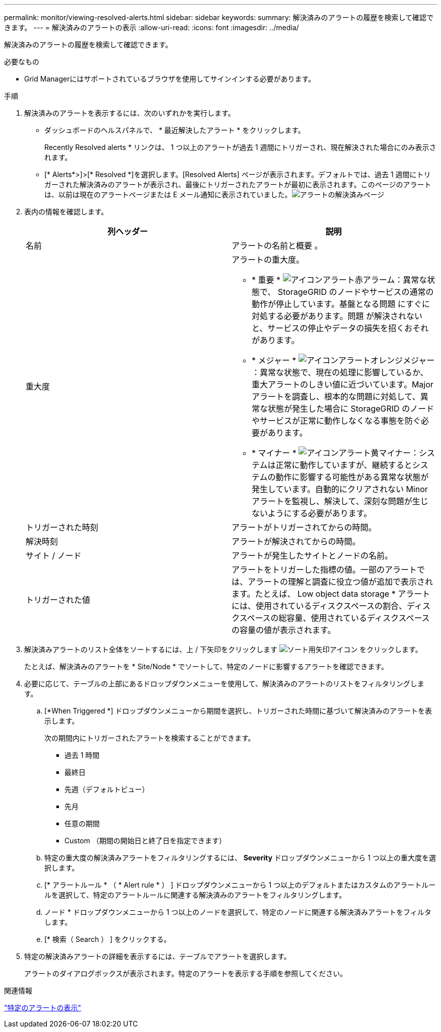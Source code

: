 ---
permalink: monitor/viewing-resolved-alerts.html 
sidebar: sidebar 
keywords:  
summary: 解決済みのアラートの履歴を検索して確認できます。 
---
= 解決済みのアラートの表示
:allow-uri-read: 
:icons: font
:imagesdir: ../media/


[role="lead"]
解決済みのアラートの履歴を検索して確認できます。

.必要なもの
* Grid Managerにはサポートされているブラウザを使用してサインインする必要があります。


.手順
. 解決済みのアラートを表示するには、次のいずれかを実行します。
+
** ダッシュボードのヘルスパネルで、 * 最近解決したアラート * をクリックします。
+
Recently Resolved alerts * リンクは、 1 つ以上のアラートが過去 1 週間にトリガーされ、現在解決された場合にのみ表示されます。

** [* Alerts*>]>[* Resolved *]を選択します。[Resolved Alerts] ページが表示されます。デフォルトでは、過去 1 週間にトリガーされた解決済みのアラートが表示され、最後にトリガーされたアラートが最初に表示されます。このページのアラートは、以前は現在のアラートページまたは E メール通知に表示されていました。image:../media/alerts_resolved_page.png["アラートの解決済みページ"]


. 表内の情報を確認します。
+
|===
| 列ヘッダー | 説明 


 a| 
名前
 a| 
アラートの名前と概要 。



 a| 
重大度
 a| 
アラートの重大度。

** * 重要 * image:../media/icon_alert_red_critical.png["アイコンアラート赤アラーム"]：異常な状態で、 StorageGRID のノードやサービスの通常の動作が停止しています。基盤となる問題 にすぐに対処する必要があります。問題 が解決されないと、サービスの停止やデータの損失を招くおそれがあります。
** * メジャー * image:../media/icon_alert_orange_major.png["アイコンアラートオレンジメジャー"]：異常な状態で、現在の処理に影響しているか、重大アラートのしきい値に近づいています。Major アラートを調査し、根本的な問題に対処して、異常な状態が発生した場合に StorageGRID のノードやサービスが正常に動作しなくなる事態を防ぐ必要があります。
** * マイナー * image:../media/icon_alert_yellow_miinor.png["アイコンアラート黄マイナー"]：システムは正常に動作していますが、継続するとシステムの動作に影響する可能性がある異常な状態が発生しています。自動的にクリアされない Minor アラートを監視し、解決して、深刻な問題が生じないようにする必要があります。




 a| 
トリガーされた時刻
 a| 
アラートがトリガーされてからの時間。



 a| 
解決時刻
 a| 
アラートが解決されてからの時間。



 a| 
サイト / ノード
 a| 
アラートが発生したサイトとノードの名前。



 a| 
トリガーされた値
 a| 
アラートをトリガーした指標の値。一部のアラートでは、アラートの理解と調査に役立つ値が追加で表示されます。たとえば、 Low object data storage * アラートには、使用されているディスクスペースの割合、ディスクスペースの総容量、使用されているディスクスペースの容量の値が表示されます。

|===
. 解決済みアラートのリスト全体をソートするには、上 / 下矢印をクリックします image:../media/icon_alert_sort_column.png["ソート用矢印アイコン"] をクリックします。
+
たとえば、解決済みのアラートを * Site/Node * でソートして、特定のノードに影響するアラートを確認できます。

. 必要に応じて、テーブルの上部にあるドロップダウンメニューを使用して、解決済みのアラートのリストをフィルタリングします。
+
.. [*When Triggered *] ドロップダウンメニューから期間を選択し、トリガーされた時間に基づいて解決済みのアラートを表示します。
+
次の期間内にトリガーされたアラートを検索することができます。

+
*** 過去 1 時間
*** 最終日
*** 先週（デフォルトビュー）
*** 先月
*** 任意の期間
*** Custom （期間の開始日と終了日を指定できます）


.. 特定の重大度の解決済みアラートをフィルタリングするには、 *Severity* ドロップダウンメニューから 1 つ以上の重大度を選択します。
.. [* アラートルール * （ * Alert rule * ） ] ドロップダウンメニューから 1 つ以上のデフォルトまたはカスタムのアラートルールを選択して、特定のアラートルールに関連する解決済みのアラートをフィルタリングします。
.. ノード * ドロップダウンメニューから 1 つ以上のノードを選択して、特定のノードに関連する解決済みアラートをフィルタします。
.. [* 検索（ Search ） ] をクリックする。


. 特定の解決済みアラートの詳細を表示するには、テーブルでアラートを選択します。
+
アラートのダイアログボックスが表示されます。特定のアラートを表示する手順を参照してください。



.関連情報
link:viewing-specific-alert.html["特定のアラートの表示"]
